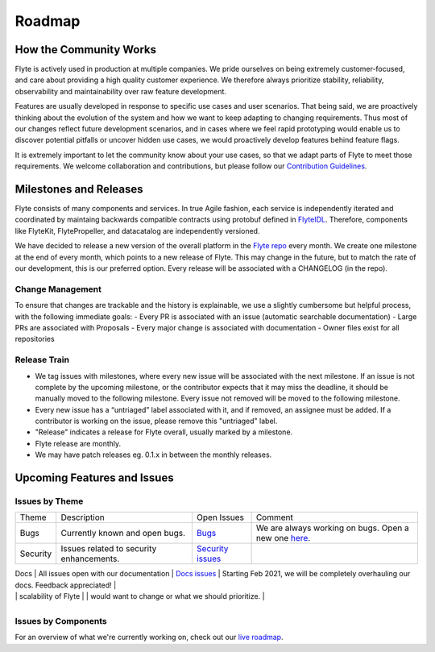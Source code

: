 .. _community_roadmap:

###############
Roadmap
###############

How the Community Works
=======================
Flyte is actively used in production at multiple companies. We pride ourselves on being extremely customer-focused, and care about providing a high quality customer experience. We therefore always
prioritize stability, reliability, observability and maintainability over raw feature development. 

Features are usually developed in response to specific use cases and user scenarios. That being said, we are proactively thinking about the evolution of the system and how we want to keep adapting to changing requirements. Thus most of our changes reflect future development scenarios, and in
cases where we feel rapid prototyping would enable us to discover potential pitfalls or uncover hidden use cases, we would proactively develop features behind feature flags.

It is extremely important to let the community know about your use cases, so that we adapt parts of Flyte to meet those requirements. We welcome collaboration and contributions, but please follow our `Contribution Guidelines <https://docs.flyte.org/en/latest/community/contribute.html>`_. 


Milestones and Releases
========================

Flyte consists of many components and services. In true Agile fashion, each service is independently iterated and coordinated by maintaing backwards compatible contracts using protobuf defined in `FlyteIDL <https://flyte.readthedocs.io/projects/flyteidl/en/latest/>`__. Therefore, components like FlyteKit, FlytePropeller, and datacatalog are independently versioned.

We have decided to release a new version of the overall platform in the `Flyte repo <https://github.com/flyteorg/flyte>`_ every month. We create one milestone at the end of every month, which points to a new release of
Flyte. This may change in the future, but to match the rate of our development, this is our preferred option. Every release will be associated with a CHANGELOG (in the repo).

Change Management
------------------
To ensure that changes are trackable and the history is explainable, we use a slightly cumbersome but helpful process, with the following immediate goals:
- Every PR is associated with an issue (automatic searchable documentation)
- Large PRs are associated with Proposals
- Every major change is associated with documentation
- Owner files exist for all repositories

Release Train
--------------
- We tag issues with milestones, where every new issue will be associated with the next milestone. If an issue is not complete by the upcoming milestone, or the contributor expects that it may miss the deadline, it should be manually moved to the following milestone. Every issue not removed will be moved to the following milestone.
- Every new issue has a “untriaged” label associated with it, and if removed, an assignee must be added. If a contributor is working on the issue, please remove this "untriaged" label.
- "Release" indicates a release for Flyte overall, usually marked by a milestone.
- Flyte release are monthly.
- We may have patch releases eg. 0.1.x in between the monthly releases.


Upcoming Features and Issues
============================

Issues by Theme
----------------

+-------------+----------------------------------------------------------------+---------------------------------------------------------------------------------------+-------------------------------------------------------------------------------------------------------------+
| Theme       | Description                                                    | Open Issues                                                                           | Comment                                                                                                     |
+-------------+----------------------------------------------------------------+---------------------------------------------------------------------------------------+-------------------------------------------------------------------------------------------------------------+
| Bugs        | Currently known and open bugs.                                 | `Bugs <https://github.com/flyteorg/flyte/labels/bug>`_                                | We are always working on bugs. Open a new one `here <https://github.com/flyteorg/flyte/issues/new/choose>`_.|
+-------------+----------------------------------------------------------------+---------------------------------------------------------------------------------------+-------------------------------------------------------------------------------------------------------------+
| Security    | Issues related to security enhancements.                       | `Security issues <https://github.com/flyteorg/flyte/labels/security>`_                |                                                                                                             |
+-------------+----------------------------------------------------------------+---------------------------------------------------------------------------------------+-------------------------------------------------------------------------------------------------------------+

| Docs        | All issues open with our documentation                     | `Docs issues <https://github.com/flyteorg/flyte/labels/documentation>`_               | Starting Feb 2021, we will be completely overhauling our docs. Feedback appreciated!                                     |
+-------------+----------------------------------------------------------------+---------------------------------------------------------------------------------------+-------------------------------------------------------------------------------------------------------------+
| Features    | All new features in development                            | `Features issues <https://github.com/flyteorg/flyte/labels/enhancement>`_             |                                                                                                             |
+-------------+----------------------------------------------------------------+---------------------------------------------------------------------------------------+-------------------------------------------------------------------------------------------------------------+
| Plugins     | New capabilities and plugins that are built into Flyte.     | `Plugins issues <https://github.com/flyteorg/flyte/labels/plugins>`_                  | This is one of the best places to get started contributing to Flyte. Issues with both                        |
|             | These could be hosted services, K8s native execution, etc.       |                                                                                       | `plugins` and `flytekit` labels refer to purely client-side plugins and are the fastest to contribute to.       |
+-------------+----------------------------------------------------------------+---------------------------------------------------------------------------------------+-------------------------------------------------------------------------------------------------------------+
| Scale       | These issues deal with performance,  reliability and           | `Scale issues <https://github.com/flyteorg/flyte/labels/scale>`_                      | We are always working on these issues and we would love to hear feedback about what you                     |
|             | scalability of Flyte                                           |                                                                                       | would want to change or what we should prioritize.                                                           |
+-------------+----------------------------------------------------------------+---------------------------------------------------------------------------------------+-------------------------------------------------------------------------------------------------------------+
| Contribute  | If you are looking to contribute and want a great first issue, | `Contribute issues <https://github.com/flyteorg/flyte/labels/good%20first%20issue>`_  | These are the best issues to get started with.                                                               |
|             | check out these issues                                           |                                                                                       |                                                                                                             |

+-------------+----------------------------------------------------------------+---------------------------------------------------------------------------------------+-------------------------------------------------------------------------------------------------------------+


Issues by Components
---------------------


+--------------+-----------------------------------------------+-----------------------------------------------------------------------------+--------------------------------------------+
| Theme        | Description                                   | Open Issues                                                                 | Comment                                    |
+--------------+-----------------------------------------------+-----------------------------------------------------------------------------+--------------------------------------------+
| flyteconsole | Issues on FlyteConsole (Flyte's UI)            | `flyteconsole issues <https://github.com/flyteorg/flyte/labels/ui>`_        | These are great issues to get started with. |
+--------------+-----------------------------------------------+-----------------------------------------------------------------------------+--------------------------------------------+
| flytectl     | Issues on Flytectl (standalone CLI for Flyte) | `flytectl issues <https://github.com/flyteorg/flyte/labels/flytectl>`_      | Great issues to start with.                 |
+--------------+-----------------------------------------------+-----------------------------------------------------------------------------+--------------------------------------------+

For an overview of what we're currently working on, check out our `live roadmap <https://github.com/orgs/flyteorg/projects/3>`__.

